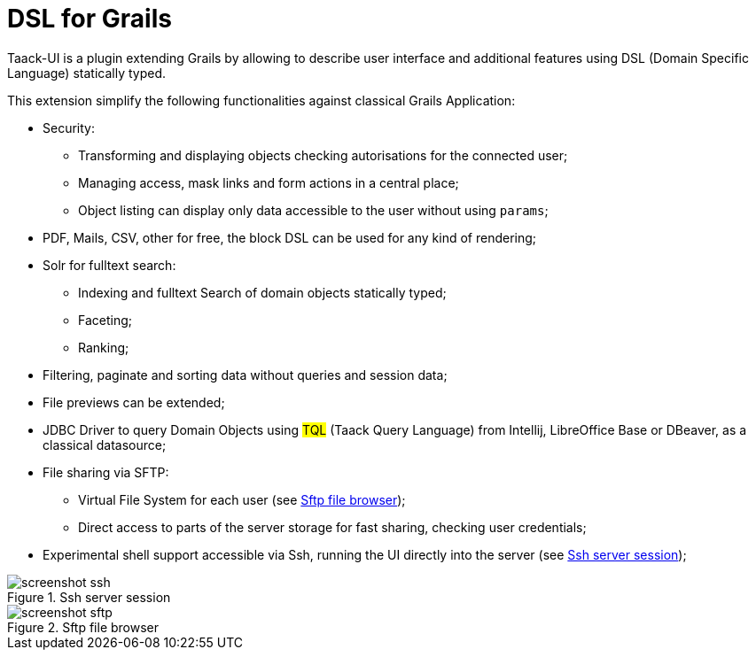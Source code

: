 = DSL for Grails
:taack-category: 1

Taack-UI is a plugin extending Grails by allowing to describe user interface and additional features using DSL (Domain Specific Language) statically typed.

This extension simplify the following functionalities against classical Grails Application:

* Security:
** Transforming and displaying objects checking autorisations for the connected user;
** Managing access, mask links and form actions in a central place;
** Object listing can display only data accessible to the user without using `params`;

* PDF, Mails, CSV, other for free, the block DSL can be used for any kind of rendering;

* Solr for fulltext search:
** Indexing and fulltext Search of domain objects statically typed;
** Faceting;
** Ranking;

* Filtering, paginate and sorting data without queries and session data;
* File previews can be extended;
* JDBC Driver to query Domain Objects using #TQL# (Taack Query Language) from Intellij, LibreOffice Base or DBeaver, as a classical datasource;

* File sharing via SFTP:
** Virtual File System for each user (see <<sftp_screenshot>>);
** Direct access to parts of the server storage for fast sharing, checking user credentials;

* Experimental shell support accessible via Ssh, running the UI directly into the server (see <<ssh_screenshot>>);

[[ssh_screenshot]]
.Ssh server session
image::screenshot-ssh.webp[]

[[sftp_screenshot]]
.Sftp file browser
image::screenshot-sftp.webp[]

